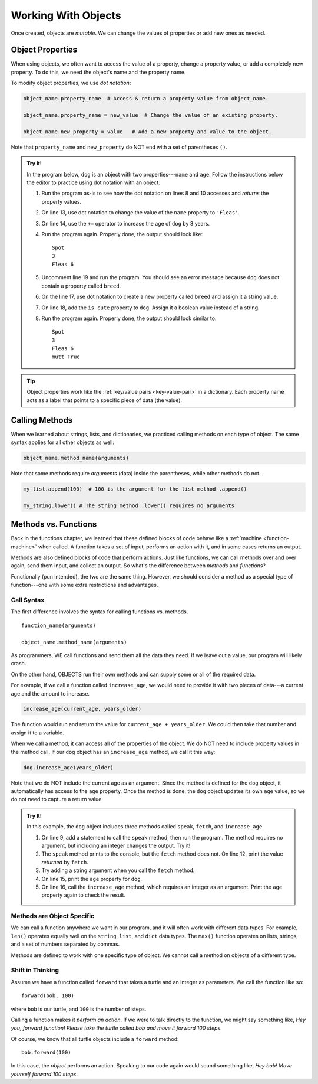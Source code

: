 .. _work-with-objects:

Working With Objects
====================

Once created, objects are *mutable*. We can change the values of properties or
add new ones as needed.

.. _object-properties:

Object Properties
-----------------

When using objects, we often want to access the value of a property, change a
property value, or add a completely new property. To do this, we need the
object's name and the property name.

To modify object properties, we use *dot notation*:

.. sourcecode:: python

   object_name.property_name  # Access & return a property value from object_name.

   object_name.property_name = new_value  # Change the value of an existing property.

   object_name.new_property = value   # Add a new property and value to the object.

Note that ``property_name`` and ``new_property`` do NOT end with a set of
parentheses ``()``.

.. admonition:: Try It!

   In the program below, ``dog`` is an object with two properties---``name``
   and ``age``. Follow the instructions below the editor to practice using dot
   notation with an object.

   .. raw:: html

      <iframe src="https://trinket.io/embed/python/0b67de0e64" width="100%" height="450" frameborder="1" marginwidth="0" marginheight="0" allowfullscreen></iframe>

   #. Run the program as-is to see how the dot notation on lines 8 and 10
      accesses and *returns* the property values.
   #. On line 13, use dot notation to change the value of the ``name``
      property to ``'Fleas'``.
   #. On line 14, use the ``+=`` operator to increase the age of ``dog`` by 3
      years.
   #. Run the program again. Properly done, the output should look like:

      ::

         Spot
         3
         Fleas 6

   #. Uncomment line 19 and run the program. You should see an error message
      because ``dog`` does not contain a property called ``breed``.
   #. On the line 17, use dot notation to create a new property called
      ``breed`` and assign it a string value.
   #. On line 18, add the ``is_cute`` property to ``dog``. Assign it a boolean
      value instead of a string.
   #. Run the program again. Properly done, the output should look similar to:

      ::

         Spot
         3
         Fleas 6
         mutt True

.. admonition:: Tip

   Object properties work like the :ref:`key/value pairs <key-value-pair>` in a
   dictionary. Each property name acts as a label that points to a specific
   piece of data (the value).

Calling Methods
---------------

When we learned about strings, lists, and dictionaries, we practiced calling
methods on each type of object. The same syntax applies for all other objects
as well:

.. sourcecode:: python

   object_name.method_name(arguments)

Note that some methods require *arguments* (data) inside the parentheses, while
other methods do not.

.. sourcecode:: python

   my_list.append(100)  # 100 is the argument for the list method .append()

   my_string.lower() # The string method .lower() requires no arguments

Methods vs. Functions
---------------------

Back in the functions chapter, we learned that these defined blocks of code
behave like a :ref:`machine <function-machine>` when called. A function takes a
set of input, performs an action with it, and in some cases returns an output.

Methods are also defined blocks of code that perform actions. Just like
functions, we can call methods over and over again, send them input, and
collect an output. So what's the difference between *methods* and *functions*?

Functionally (pun intended), the two are the same thing. However, we should
consider a method as a special type of function---one with some extra
restrictions and advantages.

Call Syntax
^^^^^^^^^^^

The first difference involves the syntax for calling functions vs. methods.

::

   function_name(arguments)

   object_name.method_name(arguments)

As programmers, WE call functions and send them all the data they need. If we
leave out a value, our program will likely crash.

On the other hand, OBJECTS run their own methods and can supply some or all of
the required data.

For example, if we call a function called ``increase_age``, we would need to
provide it with two pieces of data---a current age and the amount to increase.

.. sourcecode:: python

   increase_age(current_age, years_older)

The function would run and return the value for ``current_age + years_older``.
We could then take that number and assign it to a variable.

When we call a method, it can access all of the properties of the object. We
do NOT need to include property values in the method call. If our ``dog``
object has an ``increase_age`` method, we call it this way:

.. sourcecode:: python

   dog.increase_age(years_older)

Note that we do NOT include the current age as an argument. Since the method is
defined for the ``dog`` object, it automatically has access to the ``age``
property. Once the method is done, the ``dog`` object updates its own ``age``
value, so we do not need to capture a return value.

.. admonition:: Try It!

   In this example, the ``dog`` object includes three methods called ``speak``,
   ``fetch``, and ``increase_age``.

   #. On line 9, add a statement to call the ``speak`` method, then run the
      program. The method requires no argument, but including an integer
      changes the output. Try it!
   #. The ``speak`` method prints to the console, but the ``fetch`` method
      does not. On line 12, print the value *returned* by ``fetch``.
   #. Try adding a string argument when you call the ``fetch`` method.
   #. On line 15, print the ``age`` property for ``dog``.
   #. On line 16, call the ``increase_age`` method, which requires an integer
      as an argument. Print the ``age`` property again to check the result.

   .. raw:: html

      <iframe src="https://trinket.io/embed/python/c709bc556a" width="100%" height="400" frameborder="1" marginwidth="0" marginheight="0" allowfullscreen></iframe>

Methods are Object Specific
^^^^^^^^^^^^^^^^^^^^^^^^^^^

We can call a function anywhere we want in our program, and it will often work
with different data types. For example, ``len()`` operates equally well on the
``string``, ``list``, and ``dict`` data types. The ``max()`` function operates
on lists, strings, and a set of numbers separated by commas.

Methods are defined to work with one specific type of object. We cannot call a
method on objects of a different type.

Shift in Thinking
^^^^^^^^^^^^^^^^^

.. todo:: Not sure about how useful this section is. Keep or remove?

Assume we have a function called ``forward`` that takes a turtle and an
integer as parameters. We call the function like so:

::

   forward(bob, 100)

where ``bob`` is our turtle, and ``100`` is the number of steps.

Calling a function makes it *perform an action*. If we were to talk directly to
the function, we might say something like, *Hey you, forward function! Please
take the turtle called bob and move it forward 100 steps*.

Of course, we know that all turtle objects include a ``forward`` method:

::

   bob.forward(100)

In this case, the *object* performs an action. Speaking to our code again would
sound something like, *Hey bob! Move yourself forward 100 steps*.
